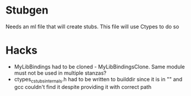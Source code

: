 * Stubgen
  Needs an ml file that will create stubs. This file will use Ctypes to do so

* Hacks
  - MyLibBindings had to be cloned - MyLibBindingsClone. Same module must not be used in multiple stanzas?
  - ctypes_cstubs_internals.h had to be written to builddir since it is in "" and gcc couldn't find it despite providing it with correct path

